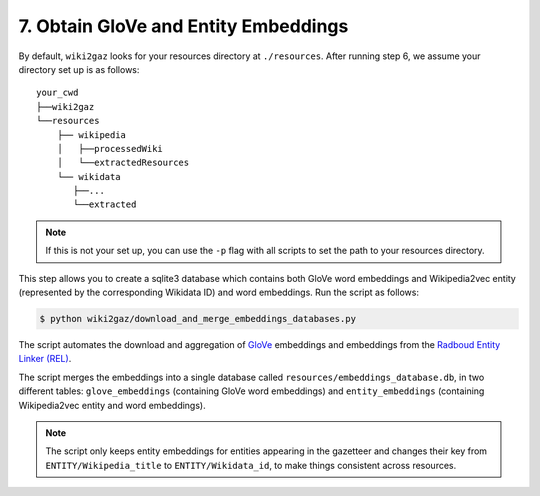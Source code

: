 7. Obtain GloVe and Entity Embeddings
=====================================

By default, ``wiki2gaz`` looks for your resources directory at ``./resources``.
After running step 6, we assume your directory set up is as follows:

::

    your_cwd
    ├──wiki2gaz
    └──resources    
        ├── wikipedia
        │   ├──processedWiki
        │   └──extractedResources
        └── wikidata
           ├──...
           └──extracted

.. note::
  If this is not your set up, you can use the ``-p`` flag with all scripts to set the path to your resources directory.

This step allows you to create a sqlite3 database which contains
both GloVe word embeddings and Wikipedia2vec entity (represented
by the corresponding Wikidata ID) and word embeddings. Run the
script as follows:

.. code-block:: bash

    $ python wiki2gaz/download_and_merge_embeddings_databases.py

The script automates the download and aggregation of
`GloVe <https://nlp.stanford.edu/projects/glove/>`_ embeddings and
embeddings from the `Radboud Entity Linker (REL) <https://github.com/informagi/REL>`_.

The script merges the embeddings into a single database called
``resources/embeddings_database.db``, in two different tables:
``glove_embeddings`` (containing GloVe word embeddings) and
``entity_embeddings`` (containing Wikipedia2vec entity and word
embeddings).

.. note::

    The script only keeps entity embeddings for entities appearing
    in the gazetteer and changes their key from ``ENTITY/Wikipedia_title``
    to ``ENTITY/Wikidata_id``, to make things consistent across resources.
